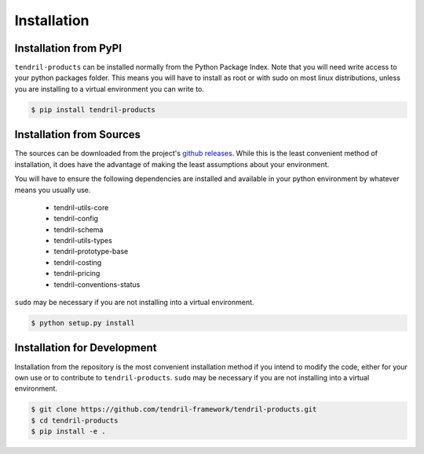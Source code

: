 
Installation
============

Installation from PyPI
----------------------

``tendril-products`` can be installed normally from the Python Package Index.
Note that you will need write access to your python packages folder. This
means you will have to install as root or with sudo on most linux distributions,
unless you are installing to a virtual environment you can write to.

.. code-block:: console

    $ pip install tendril-products


Installation from Sources
-------------------------

The sources can be downloaded from the project's
`github releases <https://github.com/tendril-framework/tendril-products/releases>`_.
While this is the least convenient method of installation, it does have the
advantage of making the least assumptions about your environment.

You will have to ensure the following dependencies are installed and available
in your python environment by whatever means you usually use.

    - tendril-utils-core
    - tendril-config
    - tendril-schema
    - tendril-utils-types
    - tendril-prototype-base
    - tendril-costing
    - tendril-pricing
    - tendril-conventions-status

``sudo`` may be necessary if you are not installing into a virtual environment.


.. code-block:: console

    $ python setup.py install


Installation for Development
----------------------------

Installation from the repository is the most convenient installation method
if you intend to modify the code, either for your own use or to contribute to
``tendril-products``. ``sudo`` may be necessary if you are not installing
into a virtual environment.

.. code-block:: console

    $ git clone https://github.com/tendril-framework/tendril-products.git
    $ cd tendril-products
    $ pip install -e .

